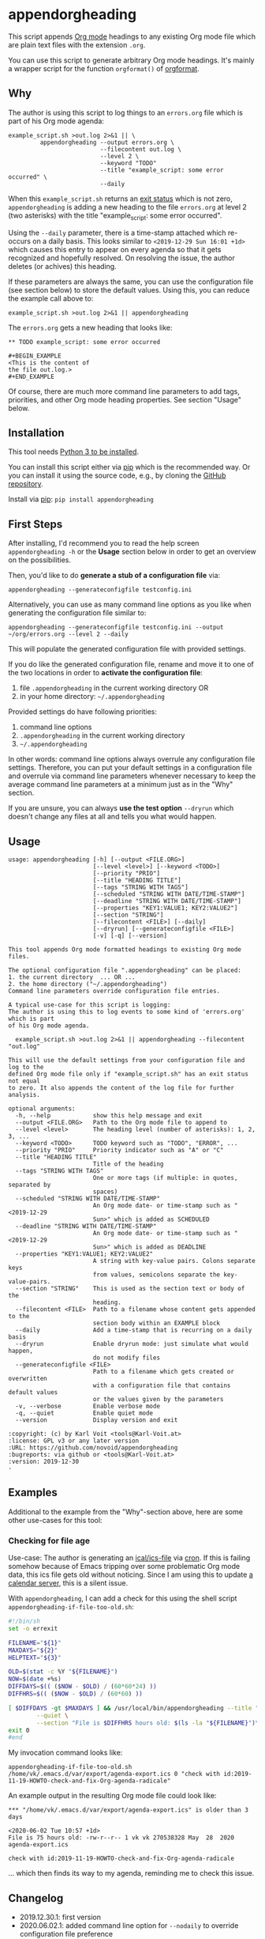 * appendorgheading

This script appends [[https://orgmode.org][Org mode]] headings to any existing Org mode file
which are plain text files with the extension =.org=.

You can use this script to generate arbitrary Org mode headings. It's
mainly a wrapper script for the function =orgformat()= of [[https://github.com/novoid/orgformat][orgformat]].

** Why

The author is using this script to log things to an =errors.org= file
which is part of his Org mode agenda:

: example_script.sh >out.log 2>&1 || \
:          appendorgheading --output errors.org \
:                           --filecontent out.log \
:                           --level 2 \
:                           --keyword "TODO"
:                           --title "example_script: some error occurred" \
:                           --daily

When this =example_script.sh= returns an [[http://tldp.org/LDP/abs/html/exit-status.html][exit status]] which is not
zero, =appendorgheading= is adding a new heading to the file
=errors.org= at level 2 (two asterisks) with the title
"example_script: some error occurred".

Using the =--daily= parameter, there is a time-stamp attached which
re-occurs on a daily basis. This looks similar to
=<2019-12-29 Sun 16:01 +1d>= which causes this entry to appear on
every agenda so that it gets recognized and hopefully resolved. On
resolving the issue, the author deletes (or achives) this heading.

If these parameters are always the same, you can use the configuration
file (see section below) to store the default values. Using this, you
can reduce the example call above to:

: example_script.sh >out.log 2>&1 || appendorgheading

The =errors.org= gets a new heading that looks like:

: ** TODO example_script: some error occurred
:
: #+BEGIN_EXAMPLE
: <This is the content of
: the file out.log.>
: #+END_EXAMPLE

Of course, there are much more command line parameters to add tags,
priorities, and other Org mode heading properties. See section
"Usage" below.

** Installation

This tool needs [[http://www.python.org/downloads/][Python 3 to be installed]].

You can install this script either via [[https://packaging.python.org/tutorials/installing-packages/][pip]] which is the recommended
way. Or you can install it using the source code, e.g., by cloning the
[[https://github.com/novoid/appendorgheading/][GitHub repository]].

Install via [[https://pip.pypa.io/en/stable/][pip]]: ~pip install appendorgheading~

** First Steps

After installing, I'd recommend you to read the help screen
=appendorgheading -h= or the *Usage* section below in order to get an
overview on the possibilities.

Then, you'd like to do *generate a stub of a configuration file* via:
: appendorgheading --generateconfigfile testconfig.ini

Alternatively, you can use as many command line options as you like when generating the configuration file similar to:
: appendorgheading --generateconfigfile testconfig.ini --output ~/org/errors.org --level 2 --daily

This will populate the generated configuration file with provided settings.

If you do like the generated configuration file, rename and move it to
one of the two locations in order to *activate the configuration file*:

1. file =.appendorgheading= in the current working directory  OR
2. in your home directory: =~/.appendorgheading=

Provided settings do have following priorities:
1. command line options
2. =.appendorgheading= in the current working directory
3. =~/.appendorgheading=

In other words: command line options always overrule any configuration
file settings. Therefore, you can put your default settings in a
configuration file and overrule via command line parameters whenever
necessary to keep the average command line parameters at a minimum
just as in the "Why" section.

If you are unsure, you can always *use the test option* =--dryrun=
which doesn't change any files at all and tells you what would happen.

** Usage

  # #+BEGIN_SRC sh :results output :wrap src
  # ./appendorgheading/__init__.py --help | sed 'sX/home/vkX\$HOMEX'
  # #+END_SRC

 #+begin_src
 usage: appendorgheading [-h] [--output <FILE.ORG>]
                         [--level <level>] [--keyword <TODO>]
                         [--priority "PRIO"]
                         [--title "HEADING TITLE"]
                         [--tags "STRING WITH TAGS"]
                         [--scheduled "STRING WITH DATE/TIME-STAMP"]
                         [--deadline "STRING WITH DATE/TIME-STAMP"]
                         [--properties "KEY1:VALUE1; KEY2:VALUE2"]
                         [--section "STRING"]
                         [--filecontent <FILE>] [--daily]
                         [--dryrun] [--generateconfigfile <FILE>]
                         [-v] [-q] [--version]

 This tool appends Org mode formatted headings to existing Org mode files.

 The optional configuration file ".appendorgheading" can be placed:
 1. the current directory  ... OR ...
 2. the home directory ("~/.appendorgheading")
 Command line parameters override configuration file entries.

 A typical use-case for this script is logging:
 The author is using this to log events to some kind of 'errors.org' which is part
 of his Org mode agenda.

   example_script.sh >out.log 2>&1 || appendorgheading --filecontent "out.log"

 This will use the default settings from your configuration file and log to the
 defined Org mode file only if "example_script.sh" has an exit status not equal
 to zero. It also appends the content of the log file for further analysis.

 optional arguments:
   -h, --help            show this help message and exit
   --output <FILE.ORG>   Path to the Org mode file to append to
   --level <level>       The heading level (number of asterisks): 1, 2, 3, ...
   --keyword <TODO>      TODO keyword such as "TODO", "ERROR", ...
   --priority "PRIO"     Priority indicator such as "A" or "C"
   --title "HEADING TITLE"
                         Title of the heading
   --tags "STRING WITH TAGS"
                         One or more tags (if multiple: in quotes, separated by
                         spaces)
   --scheduled "STRING WITH DATE/TIME-STAMP"
                         An Org mode date- or time-stamp such as "<2019-12-29
                         Sun>" which is added as SCHEDULED
   --deadline "STRING WITH DATE/TIME-STAMP"
                         An Org mode date- or time-stamp such as "<2019-12-29
                         Sun>" which is added as DEADLINE
   --properties "KEY1:VALUE1; KEY2:VALUE2"
                         A string with key-value pairs. Colons separate keys
                         from values, semicolons separate the key-value-pairs.
   --section "STRING"    This is used as the section text or body of the
                         heading.
   --filecontent <FILE>  Path to a filename whose content gets appended to the
                         section body within an EXAMPLE block
   --daily               Add a time-stamp that is recurring on a daily basis
   --dryrun              Enable dryrun mode: just simulate what would happen,
                         do not modify files
   --generateconfigfile <FILE>
                         Path to a filename which gets created or overwritten
                         with a configuration file that contains default values
                         or the values given by the parameters
   -v, --verbose         Enable verbose mode
   -q, --quiet           Enable quiet mode
   --version             Display version and exit

 :copyright: (c) by Karl Voit <tools@Karl-Voit.at>
 :license: GPL v3 or any later version
 :URL: https://github.com/novoid/appendorgheading
 :bugreports: via github or <tools@Karl-Voit.at>
 :version: 2019-12-30
 ·
 #+end_src

** Examples

Additional to the example from the "Why"-section above, here are some other use-cases for this tool:

*** Checking for file age

Use-case: The author is generating an [[https://en.wikipedia.org/wiki/ICalendar][ical/ics-file]] via [[https://en.wikipedia.org/wiki/Cron][cron]]. If this
is failing somehow because of Emacs tripping over some problematic Org
mode data, this ics file gets old without noticing. Since I am using
this to update [[https://radicale.org/][a calendar server]], this is a silent issue.

With =appendorgheading=, I can add a check for this using the shell script =appendorgheading-if-file-too-old.sh=:

#+BEGIN_SRC sh
#!/bin/sh
set -o errexit

FILENAME="${1}"
MAXDAYS="${2}"
HELPTEXT="${3}"

OLD=$(stat -c %Y "${FILENAME}")
NOW=$(date +%s)
DIFFDAYS=$(( ($NOW - $OLD) / (60*60*24) ))
DIFFHRS=$(( ($NOW - $OLD) / (60*60) ))

[ $DIFFDAYS -gt $MAXDAYS ] && /usr/local/bin/appendorgheading --title "\"${FILENAME}\" is older than $DIFFDAYS days" \
        --quiet \
        --section "File is $DIFFHRS hours old: $(ls -la "${FILENAME}")\n\n${HELPTEXT}"
exit 0
#end
#+END_SRC

My invocation command looks like:

: appendorgheading-if-file-too-old.sh /home/vk/.emacs.d/var/export/agenda-export.ics 0 "check with id:2019-11-19-HOWTO-check-and-fix-Org-agenda-radicale"

An example output in the resulting Org mode file could look like:

: *** "/home/vk/.emacs.d/var/export/agenda-export.ics" is older than 3 days
:
: <2020-06-02 Tue 10:57 +1d>
: File is 75 hours old: -rw-r--r-- 1 vk vk 270538328 May  28  2020 agenda-export.ics
:
: check with id:2019-11-19-HOWTO-check-and-fix-Org-agenda-radicale

... which then finds its way to my agenda, reminding me to check this issue.

** Changelog

- 2019.12.30.1: first version
- 2020.06.02.1: added command line option for =--nodaily= to override configuration file preference

* How to Thank Me

I'm glad you like my tools. If you want to support me:

- Send old-fashioned *postcard* per snailmail - I love personal feedback!
  - see [[http://tinyurl.com/j6w8hyo][my address]]
- Send feature wishes or improvements as an issue on GitHub
- Create issues on GitHub for bugs
- Contribute merge requests for bug fixes
- Check out my other cool [[https://github.com/novoid][projects on GitHub]]

* Local Variables                                                  :noexport:
# Local Variables:
# mode: auto-fill
# mode: flyspell
# eval: (ispell-change-dictionary "en_US")
# End:

